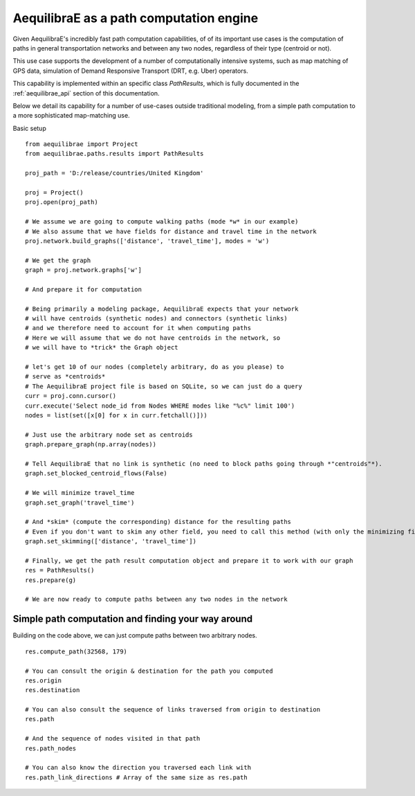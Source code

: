 .. _aequilibrae_as_path_engine:

AequilibraE as a path computation engine
========================================

Given AequilibraE's incredibly fast path computation capabilities, of of its
important use cases is the computation of paths in general transportation
networks and between any two nodes, regardless of their type (centroid or not).

This use case supports the development of a number of computationally intensive
systems, such as map matching of GPS data, simulation of Demand Responsive
Transport (DRT, e.g. Uber) operators.

This capability is implemented within an specific class *PathResults*, which is
fully documented in the :ref:`aequilibrae_api` section of this documentation.

Below we detail its capability for a number of use-cases outside traditional
modeling, from a simple path computation to a more sophisticated map-matching
use.

Basic setup

::

    from aequilibrae import Project
    from aequilibrae.paths.results import PathResults

    proj_path = 'D:/release/countries/United Kingdom'

    proj = Project()
    proj.open(proj_path)

    # We assume we are going to compute walking paths (mode *w* in our example)
    # We also assume that we have fields for distance and travel time in the network
    proj.network.build_graphs(['distance', 'travel_time'], modes = 'w')

    # We get the graph
    graph = proj.network.graphs['w']

    # And prepare it for computation

    # Being primarily a modeling package, AequilibraE expects that your network
    # will have centroids (synthetic nodes) and connectors (synthetic links)
    # and we therefore need to account for it when computing paths
    # Here we will assume that we do not have centroids in the network, so
    # we will have to *trick* the Graph object

    # let's get 10 of our nodes (completely arbitrary, do as you please) to
    # serve as *centroids*
    # The AequilibraE project file is based on SQLite, so we can just do a query
    curr = proj.conn.cursor()
    curr.execute('Select node_id from Nodes WHERE modes like "%c%" limit 100')
    nodes = list(set([x[0] for x in curr.fetchall()]))

    # Just use the arbitrary node set as centroids
    graph.prepare_graph(np.array(nodes))

    # Tell AequilibraE that no link is synthetic (no need to block paths going through *"centroids"*).
    graph.set_blocked_centroid_flows(False)

    # We will minimize travel_time
    graph.set_graph('travel_time')

    # And *skim* (compute the corresponding) distance for the resulting paths
    # Even if you don't want to skim any other field, you need to call this method (with only the minimizing field)
    graph.set_skimming(['distance', 'travel_time'])

    # Finally, we get the path result computation object and prepare it to work with our graph
    res = PathResults()
    res.prepare(g)

    # We are now ready to compute paths between any two nodes in the network


Simple path computation and finding your way around
---------------------------------------------------

Building on the code above, we can just compute paths between two arbitrary
nodes.

::

    res.compute_path(32568, 179)

    # You can consult the origin & destination for the path you computed
    res.origin
    res.destination

    # You can also consult the sequence of links traversed from origin to destination
    res.path

    # And the sequence of nodes visited in that path
    res.path_nodes

    # You can also know the direction you traversed each link with
    res.path_link_directions # Array of the same size as res.path








